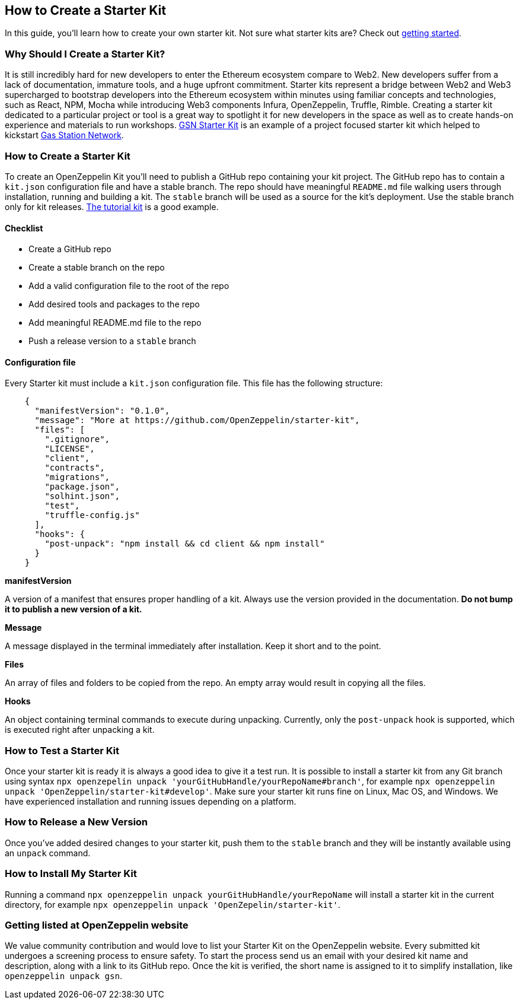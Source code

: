 == How to Create a Starter Kit
In this guide, you'll learn how to create your own starter kit. Not sure what starter kits are? Check out https://docs.openzeppelin.com/starter-kits/2.3/[getting started].

=== Why Should I Create a Starter Kit?
It is still incredibly hard for new developers to enter the Ethereum ecosystem compare to Web2. New developers suffer from a lack of documentation, immature tools, and a huge upfront commitment. Starter kits represent a bridge between Web2 and Web3 supercharged to bootstrap developers into the Ethereum ecosystem within minutes using familiar concepts and technologies, such as React, NPM, Mocha while introducing Web3 components Infura, OpenZeppelin, Truffle, Rimble.
Creating a starter kit dedicated to a particular project or tool is a great way to spotlight it for new developers in the space as well as to create hands-on experience and materials to run workshops.
https://github.com/OpenZeppelin/starter-kit-gsn[GSN Starter Kit] is an example of a project focused starter kit which helped to kickstart https://gsn.openzeppelin.com/[Gas Station Network].

=== How to Create a Starter Kit
To create an OpenZeppelin Kit you’ll need to publish a GitHub repo containing your kit project. The GitHub repo has to contain a `kit.json` configuration file and have a stable branch. The repo should have meaningful `README.md` file walking users through installation, running and building a kit. The `stable` branch will be used as a source for the kit's deployment. Use the stable branch only for kit releases. https://github.com/OpenZeppelin/starter-kit-tutorial[The tutorial kit] is a good example.

==== Checklist
- Create a GitHub repo
- Create a stable branch on the repo
- Add a valid configuration file to the root of the repo
- Add desired tools and packages to the repo
- Add meaningful README.md file to the repo
- Push a release version to a `stable` branch


==== Configuration file
Every Starter kit must include a `kit.json` configuration file. This file has the following structure:

[source, json]
----
    {
      "manifestVersion": "0.1.0",
      "message": "More at https://github.com/OpenZeppelin/starter-kit",
      "files": [
        ".gitignore",
        "LICENSE",
        "client",
        "contracts",
        "migrations",
        "package.json",
        "solhint.json",
        "test",
        "truffle-config.js"
      ],
      "hooks": {
        "post-unpack": "npm install && cd client && npm install"
      }
    }
----

.*manifestVersion*
A version of a manifest that ensures proper handling of a kit. Always use the version provided in the documentation. *Do not bump it to publish a new version of a kit.*

.*Message*
A message displayed in the terminal immediately after installation. Keep it short and to the point.

.*Files*
An array of files and folders to be copied from the repo. An empty array would result in copying all the files.

.*Hooks*
An object containing terminal commands to execute during unpacking. Currently, only the `post-unpack` hook is supported, which is executed right after unpacking a kit.

=== How to Test a Starter Kit
Once your starter kit is ready it is always a good idea to give it a test run. It is possible to install a starter kit from any Git branch using syntax `npx openzepelin unpack 'yourGitHubHandle/yourRepoName#branch'`, for example `npx openzeppelin unpack 'OpenZeppelin/starter-kit#develop'`. Make sure your starter kit runs fine on Linux, Mac OS, and Windows. We have experienced installation and running issues depending on a platform.

=== How to Release a New Version
Once you've added desired changes to your starter kit, push them to the `stable` branch and they will be instantly available using an `unpack` command.

=== How to Install My Starter Kit
Running a command `npx openzeppelin unpack yourGitHubHandle/yourRepoName` will install a starter kit in the current directory, for example `npx openzeppelin unpack 'OpenZepelin/starter-kit'`.


=== Getting listed at OpenZeppelin website
We value community contribution and would love to list your Starter Kit on the OpenZeppelin website. Every submitted kit undergoes a screening process to ensure safety. To start the process send us an email with your desired kit name and description, along with a link to its GitHub repo.
Once the kit is verified, the short name is assigned to it to simplify installation, like `openzeppelin unpack gsn`.

